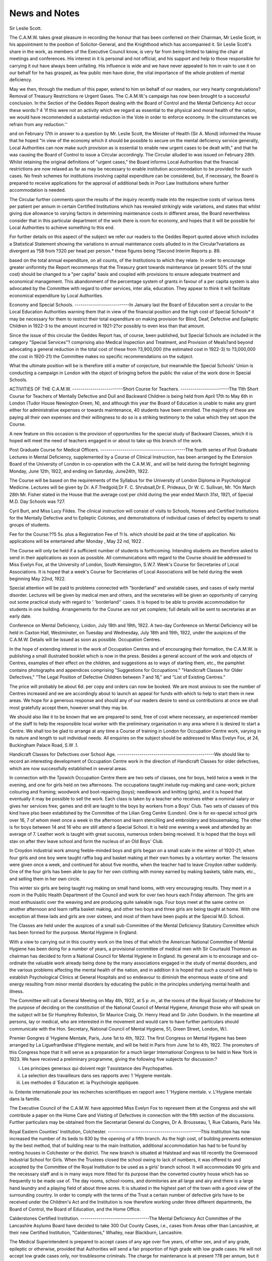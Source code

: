 News and Notes
===============

Sir Leslie Scott.

The C.A.M.W. takes great pleasure in recording the honour that has been
conferred on their Chairman, Mr Leslie Scott, in his appointment to the position
of Solicitor-General, and the Knighthood which has accompanied it.
Sir Leslie Scott's share in the work, as members of the Executive Council
know, is very far from being limited to taking the chair at meetings and conferences. His interest in it is personal and not official, and his support and help to
those responsible for carrying it out have always been unfailing. His influence is
wide and we have never appealed to him in vain to use it on our behalf for he has
grasped, as few public men have done, the vital importance of the whole problem
of mental deficiency.

May we then, through the medium of this paper, extend to him on behalf of
our readers, our very hearty congratulations?
Removal of Treasury Restrictions re Urgent Gases.
The C.A.M.W.'s campaign has now been brought to a successful conclusion.
In the Section of the Geddes Report dealing with the Board of Control and the Mental Deficiency Act occur these words:?
4 'If this were not an activity which we regard as essential to the physical
and moral health of the nation, we would have recommended a substantial
reduction in the Vote in order to enforce economy. In the circumstances we
refrain from any reduction.''

and on February 17th in answer to a question by Mr. Leslie Scott, the Minister of
Health (Sir A. Mond) informed the House that he hoped "in view of the economy
which it should be possible to secure on the mental deficiency service generally,
Local Authorities can now make such provision as is essential to enable new urgent
cases to be dealt with," and that he was causing the Board of Control to issue a
Circular accordingly. The Circular alluded to was issued on February 28th.
Whilst retaining the original definitions of "urgent cases," the Board
informs Local Authorities that the financial restrictions are now relaxed as far as
may be necessary to enable institution accommodation to be provided for such
cases. No fresh schemes for institutions involving capital expenditure can be
considered, but, if necessary, the Board is prepared to receive applications for the
approval of additional beds in Poor Law Institutions where further accommodation is needed.

The Circular further comments upon the results of the inquiry recently made
into the respective costs of various items per patient per annum in certain Certified
Institutions which has revealed strikingly wide variations, and states that whilst
giving due allowance to varying factors in determining maintenance costs in
different areas, the Board nevertheless consider that in this particular department
of the work there is room for economy, and hopes that it will be possible for Local
Authorities to achieve something to this end.

For further details on this aspect of the subject we refer our readers to the
Geddes Report quoted above which includes a Statistical Statement showing the
variations in annual maintenance costs alluded to in the Circular?variations
as divergent as ?58 from ?320 per head per person.* these figures being
?Second Interim Reports p. 89.

based on the total annual expenditure, on all counts, of the Institutions to which
they relate. In order to encourage greater uniformity the Report recommenps
that the Treasury grant towards maintenance (at present 50% of the total cost)
should be changed to a "per capita" basis and coupled with provisions to ensure
adequate treatment and economical management. This abandonment of the percentage system of grants in favour of a per capita system is also advocated by the
Committee with regard to other services, inter alia, education. They appear to
think it will facilitate economical expenditure by Local Authorities.

Economy and Special Schools.
---------------------------In January last the Board of Education sent a circular to the Local Education
Authorities warning them that in view of the financial position and the high cost of
Special Schools* it may be necessary for them to restrict their total expenditure on
making provision for Blind, Deaf, Defective and Epileptic Children in 1922-3 to
the amount incurred in 1921-2?or possibly to even less than that amount.

Since the issue of this circular the Geddes Report has, of course, been published, but Special Schools are included in the category "Special Services"?
comprising also Medical Inspection and Treatment, and Provision of Meals?and
beyond advocating a general reduction in the total cost of these from ?3,900,000
(the estimated cost in 1922-3) to ?3,000,000 (the cost in 1920-21) the Committee
makes no specific recommendations on the subject.

What the ultimate position will be is therefore still a matter of conjecture,
but meanwhile the Special Schools' Union is conducting a campaign in London
with the object of bringing before the public the value of the work done in
Special Schools.

ACTIVITIES OF THE C.A.M.W.
-------------------------Short Course for Teachers.
------------------------The 11th Short Course for Teachers of Mentally Defective and Dull and Backward Children is being held from April 17th to May 6th in London (Tudor House
Newington Green, N), and although this year the Board of Education is unable to
make any grant either for administrative expenses or towards maintenance, 40
students have been enrolled. The majority of these are paying all their own
expenses and their willingness to do so is a striking testimony to the value which
they set upon the Course.

A new feature on this occasion is the provision of opportunities for the special
study of Backward Classes, which it is hoped will meet the need of teachers engaged in or about to take up this branch of the work.

Post Graduate Course for Medical Officers.
------------------------------------------The fourth series of Post Graduate Lectures in Mental Deficiency, supplemented by a Course of Clinical Instruction, has been arranged by the Extension
Board of the University of London in co-operation with the C.A.M.W., and will
be held during the fortnight beginning Monday, June 12th, 1922, and ending on
Saturday, June24th, 1922.

The Course will be based on the requirements of the Syllabus for the University of London Diploma in Psychological Medicine. Lectures will be given by Dr.
A.F.Tredgold,Dr F. C. Shrubsall,Dr E. Prideaux, Dr W. C. Sullivan, Mr.
?On March 28th Mr. Fisher stated in the House that the average cost per child during
the year ended March 31st, 1921, of Special M.D. Day Schools was ?27.

Cyril Burt, and Miss Lucy Fildes. The clinical instruction will consist of visits
to Schools, Homes and Certified Institutions for the Mentally Defective and to
Epileptic Colonies, and demonstrations of individual cases of defect by experts to
small groups of students.

Fee for the Course:??5 5s. plus a Registration Fee of ?l Is. which should be
paid at the time of application. No applications will be entertained after Monday , May 22 nd, 1922 .

The Course will only be held if a sufficient number of students is forthcoming.
Intending students are therefore asked to send in their applications as soon as
possible. All communications with regard to the Course should be addressed to
Miss Evelyn Fox, at the University of London, South Kensington, S.W.7.
Week's Course for Secretaries of Local Associations.
It is hoped that a week's Course for Secretaries of Local Associations will be
held during the week beginning May 22nd, 1922.

Special attention will be paid to problems connected with "borderland" and
unstable cases, and cases of early mental disorder. Lectures will be given by
medical men and others, and the secretaries will be given an opportunity of carrying out some practical study with regard to ' 'borderland'' cases. It is hoped to be
able to provide accommodation for students in one building. Arrangements for
the Course are not yet complete; full details will be sent to secretaries at an early
date.

Conference on Mental Deficiency, Loidon, July 18th and 19th, 1922.
A two-day Conference on Mental Deficiency will be held in Caxton Hall,
Westminster, on Tuesday and Wednesday, July 18th and 19th, 1922, under the
auspices of the C.A.M.W. Details will be issued as soon as possible.
Occupation Centres.

In the hope of extending interest in the work of Occupation Centres and of
encouraging their formation, the C.A.M.W. is publishing a small illustrated
booklet which is now in the press. Besides a general account of the work and
objects of Centres, examples of their effect on the children, and suggestions as to
ways of starting them, etc., the pamphlet contains photographs and appendices
comprising "Suggestions for Occupations." "Handicraft Classes for Older
Defectives," "The Legal Position of Defective Children between 7 and 16," and
"List of Existing Centres."

The price will probably be about 6d. per copy and orders can now be booked.
We are most anxious to see the number of Centres increased and we are accordingly about to launch an appeal for funds with which to help to start them in new
areas. We hope for a generous response and should any of our readers desire to
send us contributions at once we shall most gratefully accept them, however small
they may be.

We should also like it to be known that we are prepared to send, free of cost
where necessary, an experienced member of the staff to help the responsible local
worker with the preliminary organisation in any area where it is desired to start a
Centre. We shall too be glad to arrange at any time a Course of training in
London for Occupation Centre work, varying in its nature and length to suit
individual needs. All enquiries on the subject should be addressed to Miss
Evelyn Fox, at 24, Buckingham Palace Road, S.W .1.

Handicraft Classes for Defectives over School Age.
------------------------------------------------We should like to record an interesting development of Occupation Centre
work in the direction of Handicraft Classes for older defectives, which are
now successfully established in several areas.

In connection with the Tpswich Occupation Centre there are two sets of
classes, one for boys, held twice a week in the evening, and one for girls held on two
afternoons. The occupations taught inelude rug-making and cane-work; picture
colouring and framing; woodwork and boot-repairing (boys); needlework and
knitting (girls), and it is hoped that eventually it may be possible to sell the work.
Each class is taken by a teacher who receives either a nominal salary or gives her
services free; games and drill are taught to the boys by workers from a Boys' Club.
Two sets of classes of this kind have plso been established by the Committee
of the Lilian Greg Centre (London). One is for ex-special school girls over 16, 7
of whom meet once a week in the afternoon and learn stencilling and embroidery
and blousemaking. The other is for boys between 14 and 16 who are still attend a Special School. It is held one evening a week and attended by an average of 7.
Leather work is taught with great success, numerous orders being received. It is
hoped that the boys will stav on after thev leave school and form the nucleus of an
Old Boys' Club.

In Croydon industrial work among feeble-minded boys and girls began on a
small scale in the winter of 1920-21, when four girls and one boy were taught
raffia bag and basket making at their own homes by a voluntary worker. The
lessons were given once a week, and continued for about five months, when the
teacher had to leave Croydon rather suddenly. One of the four girls has been able
to pay for her own clothing with money earned by making baskets, table mats,
etc., and selling them in her own circle.

This winter six girls are being taught rug making on small hand looms, with
very encouraging results. They meet in a room in the Public Health Department
of the Council and work for over two hours each Friday afternoon. The girls
are most enthusiastic over the weaving and are producing quite saleable rugs.
Four boys meet at the same centre on another afternoon and learn raffia
basket making, and other two boys and three girls are being taught at home.
With one exception all these lads and girls are over sixteen, and most of them
have been pupils at the Special M.D. School.

The Classes are held under the auspices of a small sub-Committee of the Mental
Deficiency Statutory Committee which has been formed for the purpose.
Mental Hygiene in England.

With a view to carrying out in this country work on the lines of that which the
American National Committee of Mental Hygiene has been doing for a number of
years, a provisional committee of medical men with Sir Courtauld Thomson as
chairman has decided to form a National Council for Mental Hygiene in England.
Its general aim is to encourage and co-ordinate the valuable work already being
done by the many associations engaged in the study of mental disorders, and the
various problems affecting the mental health of the nation, and in addition it is
hoped that such a council will help to establish Psychological Clinics at General
Hospitals and so endeavour to diminish the enormous waste of time and energy
resulting from minor mental disorders by educating the public in the principles
underlying mental health and illness.

The Committee will call a General Meeting on May 4th, 1922, at 5 p .m., at the
rooms of the Royal Society of Medicine for the purpose of deciding on the constitution of the National Council of Mental Hygiene, Amongst those who will
speak on the subject will be Sir Humphrey Rolleston, Sir Maurice Craig, Dr.
Henry Head and Sir John Goodwin. In the meantime all persons, lay or medical,
who are interested in the movement and would care to have further particulars
should communicate with the Hon. Secretary, National Council of Mental
Hygiene, 51, Green Street, London, W.l.

Premier Gongres d 'Hygiene Mentale, Paris, June 1st to 4th, 1922.
The first Congress on Mental Hygiene has been arranged by La Liguefran9aise
d'Hygiene mentale, and will be held in Paris from June 1st to 4th, 1922. The
promoters of this Congress hope that it will serve as a preparation for a much
larger International Congress to be held in New York in 1923.
We have received a preliminary programme, giving the following five subjects for discussion:?

i. Les principes generaux qui doivent regir 1'assistance des Psychopathes.
ii. La selection des travailleurs dans ses rapports avec 1 'Hygiene mentale.
iii. Les methodes d 'Education et. la Psychologie appliquee.
iv. Entente internationale pour les recherches scientifiques en rapport avec
1 'Hygiene mentale.
v. L'Hygiene mentale dans la famille.

The Executive Council of the C.A.M.W. have appointed Miss Evelyn Fox to
represent them at the Congress and she will contribute a paper on the Home Care
and Visiting of Defectives in connection with the fifth section of the discussions.
Further particulars may be obtained from the Secretariat General du
Congres, Dr A. Brousseau, 1, Rue Cabanis, Paris 14e.

Royal Eastern Counties' Institution, Colchester.
----------------------------------------------This Institution has now increased the number of its beds to 830 by the opening of a fifth branch. As the high cost, of building prevents extension by the best
method, that of building near to the main Institution, additional accommodation
has had to be found by renting houses in Colchester or the district. The new
branch is situated at Halstead and was till recently the Greenwood Industrial
School for Girls. When the Trustees closed the school owing to lack of numbers, it
was offered to and accepted by the Committee of the Royal Institution to be used
as a girls' branch school. It will accommodate 90 girls and the necessary staff and
is in many ways more fitted for its purpose than the converted country house which
has so frequently to be made use of. The day rooms, school rooms, and dormitories are all large and airy and there is a large hand laundry and a playing field of
about three acres. It is situated in the highest part of the town with a good view
of the surrounding country. In order to comply with the terms of the Trust a
certain number of defective girls have to be received under the Children's Act and
the Institution is now therefore working under three different departments, the
Board of Control, the Board of Education, and the Home Office.

Calderstones Certified Institution.
----------------------------------The Mental Deficiency Act Committee of the Lancashire Asylums Board have
decided to take 300 Out County Cases, i.e., cases from Areas other than Lancashire, at their new Certified Institution, "Calderstones," Whalley, near Blackburn, Lancashire.

The Medical Superintendent is prepared to accept cases of any age over five
years, of either sex, and of any grade, epileptic or otherwise, provided that
Authorities will send a fair proportion of high grade with low grade cases. He
will not accept low grade cases only, nor troublesome criminals. The charge for
maintenance is at present ?78 per annum, but it is hoped that this may be
considerably reduced at an early date, as the cost of living has now fallen.
Applications for Agreements, etc., should be made to the Clerk to the Mental
Deficiency Committee, County Offices, Preston, Lanes.

OBITUARY.
Sir Harcourt E. Clare.
----------------------By the death of Sir Harcourt Clare, Clerk of the Lancashire County Council,
mental deficiency work has suffered a severe loss.

Although occupied with multifarious other duties of high importance, his
interest in this special problem was keen and his position as Clerk of the Lancashire
Asylums Board brought him intimately into touch with the administration of the
Mental Deficiency Act in that county.

The work of Voluntary Associations too found in him a confirmed supporter
and it was at his instigation that the Associations for Lancashire were formed.

Mrs. Western.
------------A member of the C.A.M.D. from its foundation, and also of the London
Association for the Care of the Mentally Defective, Mrs. Western was yet largely
unknown to any outside the circle of those who had personal contact with her, but
she worked quietly and unceasingly for defective and sub-normal girls and took an
interest that was maternal in each one who came to Alexandra House, Uxbridge,
of which she was for many years Hon. Secretary.

It was the "Borderline" case which lay nearest her heart and she never
relinquished her dream of a Borderline Home where expert treatment should be
provided in specially chosen surroundings, but any scheme for the welfare of
defectives found in her a friend.

Devotion such as hers is all too rare and it is with a real sense of deprivation
that we record her death.

POST GRADUATE (MEDICAL) COURSE, BIRMINGHAM.
------------------------------------------The Birmingham University have arranged to give a Post-Graduate (Medical)
Course in "Crime and Punishment" from 15th May to 27th May, open to medical
practitioners only. The Course will consist of Lectures on:?
"Mental Defect," by Dr W. A. Potts.

"Insanity," by Dr Percy Hughes.
"Crime and Punishment," by Dr Hamblin Smith.
and two Special Lectures by Dr Maurice Nicoll.
In addition there will be clinical instruction in the Prison, in the Barnsley Hall
Asylum, and in Institutions for the Mentally Defective.
The fee for the Course is Five Guineas.
Applications to attend must be made before 1st May to The Dean of the
Medical Faculty, Birmingham University, from whom full particulars can be
obtained.
